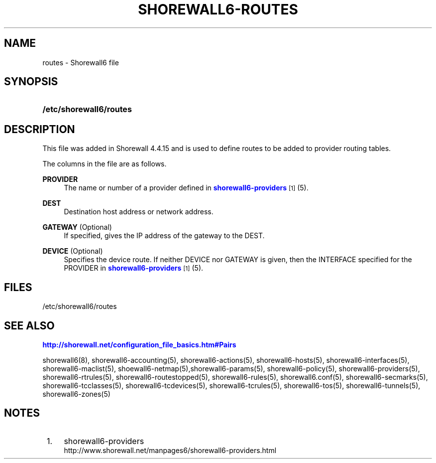 '\" t
.\"     Title: shorewall6-routes
.\"    Author: [FIXME: author] [see http://docbook.sf.net/el/author]
.\" Generator: DocBook XSL Stylesheets v1.75.2 <http://docbook.sf.net/>
.\"      Date: 03/19/2012
.\"    Manual: [FIXME: manual]
.\"    Source: [FIXME: source]
.\"  Language: English
.\"
.TH "SHOREWALL6\-ROUTES" "5" "03/19/2012" "[FIXME: source]" "[FIXME: manual]"
.\" -----------------------------------------------------------------
.\" * Define some portability stuff
.\" -----------------------------------------------------------------
.\" ~~~~~~~~~~~~~~~~~~~~~~~~~~~~~~~~~~~~~~~~~~~~~~~~~~~~~~~~~~~~~~~~~
.\" http://bugs.debian.org/507673
.\" http://lists.gnu.org/archive/html/groff/2009-02/msg00013.html
.\" ~~~~~~~~~~~~~~~~~~~~~~~~~~~~~~~~~~~~~~~~~~~~~~~~~~~~~~~~~~~~~~~~~
.ie \n(.g .ds Aq \(aq
.el       .ds Aq '
.\" -----------------------------------------------------------------
.\" * set default formatting
.\" -----------------------------------------------------------------
.\" disable hyphenation
.nh
.\" disable justification (adjust text to left margin only)
.ad l
.\" -----------------------------------------------------------------
.\" * MAIN CONTENT STARTS HERE *
.\" -----------------------------------------------------------------
.SH "NAME"
routes \- Shorewall6 file
.SH "SYNOPSIS"
.HP \w'\fB/etc/shorewall6/routes\fR\ 'u
\fB/etc/shorewall6/routes\fR
.SH "DESCRIPTION"
.PP
This file was added in Shorewall 4\&.4\&.15 and is used to define routes to be added to provider routing tables\&.
.PP
The columns in the file are as follows\&.
.PP
\fBPROVIDER\fR
.RS 4
The name or number of a provider defined in
\m[blue]\fBshorewall6\-providers\fR\m[]\&\s-2\u[1]\d\s+2
(5)\&.
.RE
.PP
\fBDEST\fR
.RS 4
Destination host address or network address\&.
.RE
.PP
\fBGATEWAY\fR (Optional)
.RS 4
If specified, gives the IP address of the gateway to the DEST\&.
.RE
.PP
\fBDEVICE\fR (Optional)
.RS 4
Specifies the device route\&. If neither DEVICE nor GATEWAY is given, then the INTERFACE specified for the PROVIDER in
\m[blue]\fBshorewall6\-providers\fR\m[]\&\s-2\u[1]\d\s+2
(5)\&.
.RE
.SH "FILES"
.PP
/etc/shorewall6/routes
.SH "SEE ALSO"
.PP
\m[blue]\fBhttp://shorewall\&.net/configuration_file_basics\&.htm#Pairs\fR\m[]
.PP
shorewall6(8), shorewall6\-accounting(5), shorewall6\-actions(5), shorewall6\-hosts(5), shorewall6\-interfaces(5), shorewall6\-maclist(5), shoewall6\-netmap(5),shorewall6\-params(5), shorewall6\-policy(5), shorewall6\-providers(5), shorewall6\-rtrules(5), shorewall6\-routestopped(5), shorewall6\-rules(5), shorewall6\&.conf(5), shorewall6\-secmarks(5), shorewall6\-tcclasses(5), shorewall6\-tcdevices(5), shorewall6\-tcrules(5), shorewall6\-tos(5), shorewall6\-tunnels(5), shorewall6\-zones(5)
.SH "NOTES"
.IP " 1." 4
shorewall6-providers
.RS 4
\%http://www.shorewall.net/manpages6/shorewall6-providers.html
.RE
